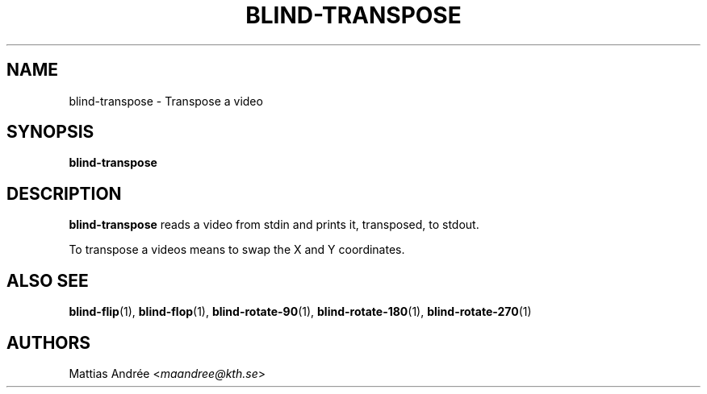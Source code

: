 .TH BLIND-TRANSPOSE 1 blind
.SH NAME
blind-transpose - Transpose a video
.SH SYNOPSIS
.B blind-transpose
.SH DESCRIPTION
.B blind-transpose
reads a video from stdin and prints it,
transposed, to stdout.
.P
To transpose a videos means to swap the
X and Y coordinates.
.SH ALSO SEE
.BR blind-flip (1),
.BR blind-flop (1),
.BR blind-rotate-90 (1),
.BR blind-rotate-180 (1),
.BR blind-rotate-270 (1)
.SH AUTHORS
Mattias Andrée
.RI < maandree@kth.se >
